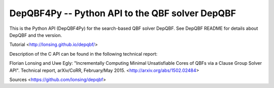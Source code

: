 DepQBF4Py -- Python API to the QBF solver DepQBF
===================================================

This is the Python API (DepQBF4Py) for the search-based QBF solver
DepQBF. See DepQBF README for details about DepQBF and the version.

Tutorial
<http://lonsing.github.io/depqbf/>

Description of the C API can be found in the following technical
report:

Florian Lonsing and Uwe Egly: "Incrementally Computing Minimal
Unsatisfiable Cores of QBFs via a Clause Group Solver API".  Technical
report, arXiv/CoRR, February/May 2015. <http://arxiv.org/abs/1502.02484>

Sources
<https://github.com/lonsing/depqbf>

